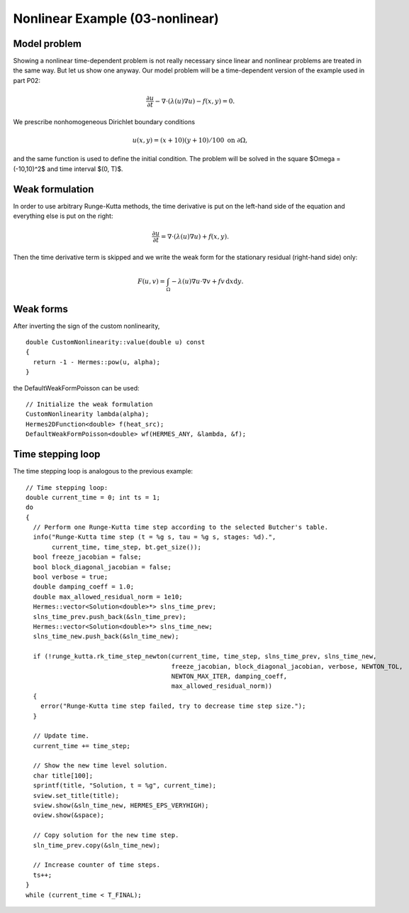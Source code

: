 Nonlinear Example (03-nonlinear)
--------------------------------

Model problem
~~~~~~~~~~~~~

Showing a nonlinear time-dependent problem is not really necessary since 
linear and nonlinear problems are treated in the same way. But let us show one anyway.
Our model problem will be a time-dependent version of the example used in part P02:

.. math::

    \frac{\partial u}{\partial t} - \nabla \cdot (\lambda(u)\nabla u) - f(x,y) = 0.

We prescribe nonhomogeneous Dirichlet boundary conditions 

.. math::

    u(x, y) = (x+10)(y+10)/100 \ \ \ \mbox{on } \partial \Omega,

and the same function is used to define the initial condition. The 
problem will be solved in the square $\Omega = (-10,10)^2$ and time interval $(0, T)$.

Weak formulation
~~~~~~~~~~~~~~~~

In order to use arbitrary Runge-Kutta methods, the time derivative is put on the left-hand 
side of the equation and everything else is put on the right:

.. math::

    \frac{\partial u}{\partial t} = \nabla \cdot (\lambda(u)\nabla u) + f(x,y).

Then the time derivative term is skipped and we write the weak form 
for the stationary residual (right-hand side) only:

.. math::

    F(u, v) = \int_{\Omega} - \lambda(u)\nabla u\cdot \nabla v + fv\, \mbox{d}x\mbox{d}y.

Weak forms
~~~~~~~~~~

After inverting the sign of the custom nonlinearity, 

::

    double CustomNonlinearity::value(double u) const
    {
      return -1 - Hermes::pow(u, alpha);
    }

the DefaultWeakFormPoisson can be used::

    // Initialize the weak formulation
    CustomNonlinearity lambda(alpha);
    Hermes2DFunction<double> f(heat_src);
    DefaultWeakFormPoisson<double> wf(HERMES_ANY, &lambda, &f);

Time stepping loop
~~~~~~~~~~~~~~~~~~

The time stepping loop is analogous to the previous example::

    // Time stepping loop:
    double current_time = 0; int ts = 1;
    do
    {
      // Perform one Runge-Kutta time step according to the selected Butcher's table.
      info("Runge-Kutta time step (t = %g s, tau = %g s, stages: %d).",
	   current_time, time_step, bt.get_size());
      bool freeze_jacobian = false;
      bool block_diagonal_jacobian = false;
      bool verbose = true;
      double damping_coeff = 1.0;
      double max_allowed_residual_norm = 1e10;
      Hermes::vector<Solution<double>*> slns_time_prev;
      slns_time_prev.push_back(&sln_time_prev);
      Hermes::vector<Solution<double>*> slns_time_new;
      slns_time_new.push_back(&sln_time_new);

      if (!runge_kutta.rk_time_step_newton(current_time, time_step, slns_time_prev, slns_time_new, 
					   freeze_jacobian, block_diagonal_jacobian, verbose, NEWTON_TOL, 
					   NEWTON_MAX_ITER, damping_coeff,
					   max_allowed_residual_norm)) 
      {
	error("Runge-Kutta time step failed, try to decrease time step size.");
      }

      // Update time.
      current_time += time_step;

      // Show the new time level solution.
      char title[100];
      sprintf(title, "Solution, t = %g", current_time);
      sview.set_title(title);
      sview.show(&sln_time_new, HERMES_EPS_VERYHIGH);
      oview.show(&space);

      // Copy solution for the new time step.
      sln_time_prev.copy(&sln_time_new);

      // Increase counter of time steps.
      ts++;
    }
    while (current_time < T_FINAL);

